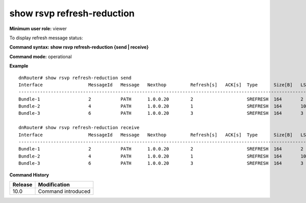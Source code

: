 show rsvp refresh-reduction
---------------------------

**Minimum user role:** viewer

To display refresh message status:



**Command syntax: show rsvp refresh-reduction {send \| receive}**

**Command mode:** operational




**Example**
::

	dnRouter# show rsvp refresh-reduction send
	Interface                 MessageId   Message   Nexthop         Refresh[s]   ACK[s]  Type      Size[B]   LSP-local-id
	---------------------------------------------------------------------------------------------------------------------
	Bundle-1                  2           PATH      1.0.0.20        2                    SREFRESH  164       2
	Bundle-2                  4           PATH      1.0.0.20        1                    SREFRESH  164       100
	Bundle-3                  6           PATH      1.0.0.20        3                    SREFRESH  164       3
	
	dnRouter# show rsvp refresh-reduction receive
	Interface                 MessageId   Message   Nexthop         Refresh[s]   ACK[s]  Type      Size[B]   LSP-local-id
	---------------------------------------------------------------------------------------------------------------------
	Bundle-1                  2           PATH      1.0.0.20        2                    SREFRESH  164       2
	Bundle-2                  4           PATH      1.0.0.20        1                    SREFRESH  164       100
	Bundle-3                  6           PATH      1.0.0.20        3                    SREFRESH  164       3
	


**Command History**

+---------+--------------------+
| Release | Modification       |
+=========+====================+
| 10.0    | Command introduced |
+---------+--------------------+


